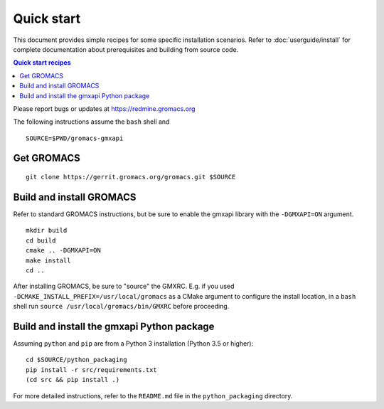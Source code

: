 ===========
Quick start
===========

This document provides simple recipes for some specific installation scenarios.
Refer to :doc:`userguide/install` for complete documentation about prerequisites and
building from source code.

.. contents:: Quick start recipes
    :local:
    :depth: 2

Please report bugs or updates at https://redmine.gromacs.org

The following instructions assume the ``bash`` shell and

::

    SOURCE=$PWD/gromacs-gmxapi

Get GROMACS
^^^^^^^^^^^

::

    git clone https://gerrit.gromacs.org/gromacs.git $SOURCE

Build and install GROMACS
^^^^^^^^^^^^^^^^^^^^^^^^^

Refer to standard GROMACS instructions, but be sure to
enable the gmxapi library with the ``-DGMXAPI=ON`` argument.

::

    mkdir build
    cd build
    cmake .. -DGMXAPI=ON
    make install
    cd ..

After installing GROMACS, be sure to "source" the GMXRC. E.g. if you used
``-DCMAKE_INSTALL_PREFIX=/usr/local/gromacs`` as a CMake argument to configure
the install location, in a ``bash`` shell run ``source /usr/local/gromacs/bin/GMXRC``
before proceeding.

Build and install the gmxapi Python package
^^^^^^^^^^^^^^^^^^^^^^^^^^^^^^^^^^^^^^^^^^^

Assuming ``python`` and ``pip`` are from a Python 3 installation (Python 3.5 or higher)::

    cd $SOURCE/python_packaging
    pip install -r src/requirements.txt
    (cd src && pip install .)

For more detailed instructions, refer to the ``README.md`` file in the ``python_packaging``
directory.

..  todo::

    Document sample_restraint package. Reference issue
    `2893 <https://redmine.gromacs.org/issues/2893>`_ and change
    `11483 <https://gerrit.gromacs.org/c/gromacs/+/11483>`_
